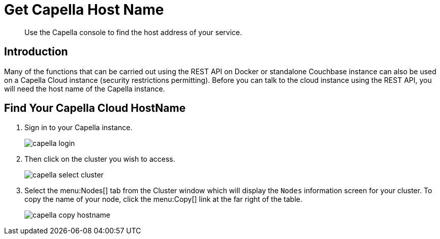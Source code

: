 = Get Capella Host Name
:description: Use the Capella console to find the host address of your service.
:page-pagination: prev
:page-topic-type: guide
:page-toclevels: 2

[abstract]
{description}

== Introduction

Many of the functions that can be carried out using the REST API on Docker or standalone Couchbase instance can also be used on a Capella Cloud instance (security restrictions permitting).
Before you can talk to the cloud instance using the REST API, you will need the host name of the Capella instance.

== Find Your Capella Cloud HostName

. Sign in to your Capella instance.
+
image::capella-login.png[]

. Then click on the cluster you wish to access.
+
image::capella-select-cluster.png[]

. Select the menu:Nodes[] tab from the Cluster window which will display the `Nodes` information screen for your cluster.
To copy the name of your node, click the menu:Copy[] link at the far right of the table.
+
image::capella-copy-hostname.png[]

